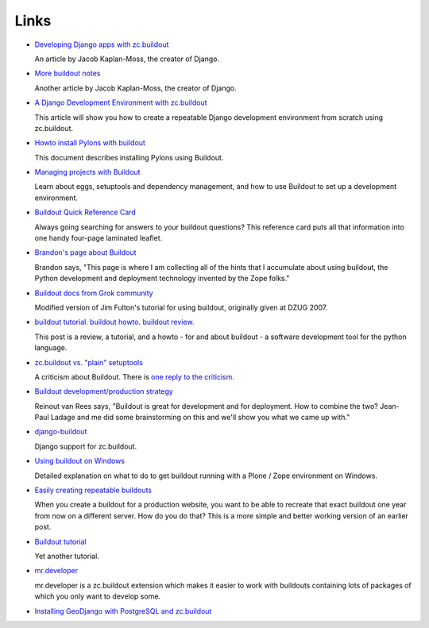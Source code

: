 Links
=====

- `Developing Django apps with zc.buildout
  <http://jacobian.org/writing/django-apps-with-buildout>`_

  An article by Jacob Kaplan-Moss, the creator of Django.

- `More buildout notes
  <http://jacobian.org/writing/more-buildout-notes>`_

  Another article by Jacob Kaplan-Moss, the creator of Django.
 
- `A Django Development Environment with zc.buildout
  <http://www.stereoplex.com/two-voices/a-django-development-environment-with-zc-buildout>`_

  This article will show you how to create a repeatable Django
  development environment from scratch using zc.buildout.

- `Howto install Pylons with buildout
  <http://wiki.pylonshq.com/display/pylonscommunity/Howto+install+Pylons+with+buildout>`_

  This document describes installing Pylons using Buildout.

- `Managing projects with Buildout
  <http://plone.org/documentation/tutorial/buildout>`_

  Learn about eggs, setuptools and dependency management, and how to
  use Buildout to set up a development environment.

- `Buildout Quick Reference Card
  <http://www.sixfeetup.com/swag/buildout-quick-reference-card>`_

  Always going searching for answers to your buildout questions?
  This reference card puts all that information into one handy
  four-page laminated leaflet.

- `Brandon's page about Buildout
  <http://rhodesmill.org/brandon/buildout>`_

  Brandon says, "This page is where I am collecting all of the hints
  that I accumulate about using buildout, the Python development and
  deployment technology invented by the Zope folks."

- `Buildout docs from Grok community
  <http://grok.zope.org/documentation/tutorial/introduction-to-zc.buildout>`_

  Modified version of Jim Fulton's tutorial for using buildout,
  originally given at DZUG 2007.

- `buildout tutorial. buildout howto. buildout
  review. <http://renesd.blogspot.com/2008/05/buildout-tutorial-buildout-howto.html>`_

  This post is a review, a tutorial, and a howto - for and about
  buildout - a software development tool for the python language.

- `zc.buildout vs. "plain" setuptools
  <http://www.palladion.com/home/tseaver/obzervationz/2008/bulidout_vs_plain_setuptools>`_

  A criticism about Buildout. There is `one reply to the criticism
  <http://baijum81.livejournal.com/26942.html>`_.

- `Buildout development/production strategy
  <http://reinout.vanrees.org/weblog/buildout-development-production-strategy>`_

  Reinout van Rees says, "Buildout is great for development and for
  deployment. How to combine the two? Jean-Paul Ladage and me did
  some brainstorming on this and we'll show you what we came up
  with."

- `django-buildout
  <http://code.google.com/p/django-buildout/wiki/DjangoEggs>`_

  Django support for zc.buildout.

- `Using buildout on Windows
  <http://plone.org/documentation/how-to/using-buildout-on-windows>`_

  Detailed explanation on what to do to get buildout running with a
  Plone / Zope environment on Windows.

- `Easily creating repeatable buildouts
  <http://maurits.vanrees.org/weblog/archive/2008/01/easily-creating-repeatable-buildouts>`_

  When you create a buildout for a production website, you want to be
  able to recreate that exact buildout one year from now on a
  different server. How do you do that? This is a more simple and
  better working version of an earlier post.

- `Buildout tutorial
  <https://weblion.psu.edu/trac/weblion/wiki/BuildOut>`_

  Yet another tutorial.

- `mr.developer <http://pypi.python.org/pypi/mr.developer>`_

  mr.developer is a zc.buildout extension which makes it easier to
  work with buildouts containing lots of packages of which you only
  want to develop some.

- `Installing GeoDjango with PostgreSQL and zc.buildout <http://www.stereoplex.com/two-voices/installing-geodjango-with-postgresql-and-zc-buildout>`_

